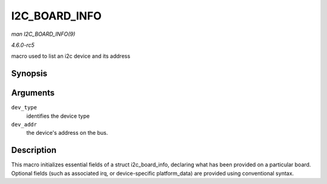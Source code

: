 .. -*- coding: utf-8; mode: rst -*-

.. _API-I2C-BOARD-INFO:

==============
I2C_BOARD_INFO
==============

*man I2C_BOARD_INFO(9)*

*4.6.0-rc5*

macro used to list an i2c device and its address


Synopsis
========

.. c:function:: I2C_BOARD_INFO( dev_type, dev_addr )

Arguments
=========

``dev_type``
    identifies the device type

``dev_addr``
    the device's address on the bus.


Description
===========

This macro initializes essential fields of a struct i2c_board_info,
declaring what has been provided on a particular board. Optional fields
(such as associated irq, or device-specific platform_data) are provided
using conventional syntax.


.. ------------------------------------------------------------------------------
.. This file was automatically converted from DocBook-XML with the dbxml
.. library (https://github.com/return42/sphkerneldoc). The origin XML comes
.. from the linux kernel, refer to:
..
.. * https://github.com/torvalds/linux/tree/master/Documentation/DocBook
.. ------------------------------------------------------------------------------
